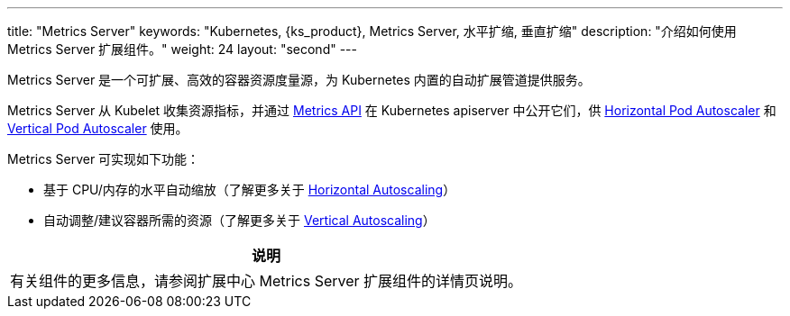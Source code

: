 ---
title: "Metrics Server"
keywords: "Kubernetes, {ks_product}, Metrics Server, 水平扩缩, 垂直扩缩"
description: "介绍如何使用 Metrics Server 扩展组件。"
weight: 24
layout: "second"
---


Metrics Server 是一个可扩展、高效的容器资源度量源，为 Kubernetes 内置的自动扩展管道提供服务。

Metrics Server 从 Kubelet 收集资源指标，并通过 link:https://github.com/kubernetes/metrics[Metrics API] 在 Kubernetes apiserver 中公开它们，供 link:https://kubernetes.io/docs/tasks/run-application/horizontal-pod-autoscale/[Horizontal Pod Autoscaler] 和 link:https://github.com/kubernetes/autoscaler/tree/master/vertical-pod-autoscaler/[Vertical Pod Autoscaler] 使用。

Metrics Server 可实现如下功能：

- 基于 CPU/内存的水平自动缩放（了解更多关于 link:https://kubernetes.io/docs/tasks/run-application/horizontal-pod-autoscale/[Horizontal Autoscaling]）
- 自动调整/建议容器所需的资源（了解更多关于  link:https://github.com/kubernetes/autoscaler/tree/master/vertical-pod-autoscaler/[Vertical Autoscaling]）


[.admon.note,cols="a"]
|===
|说明

|
有关组件的更多信息，请参阅扩展中心 Metrics Server 扩展组件的详情页说明。
|===
